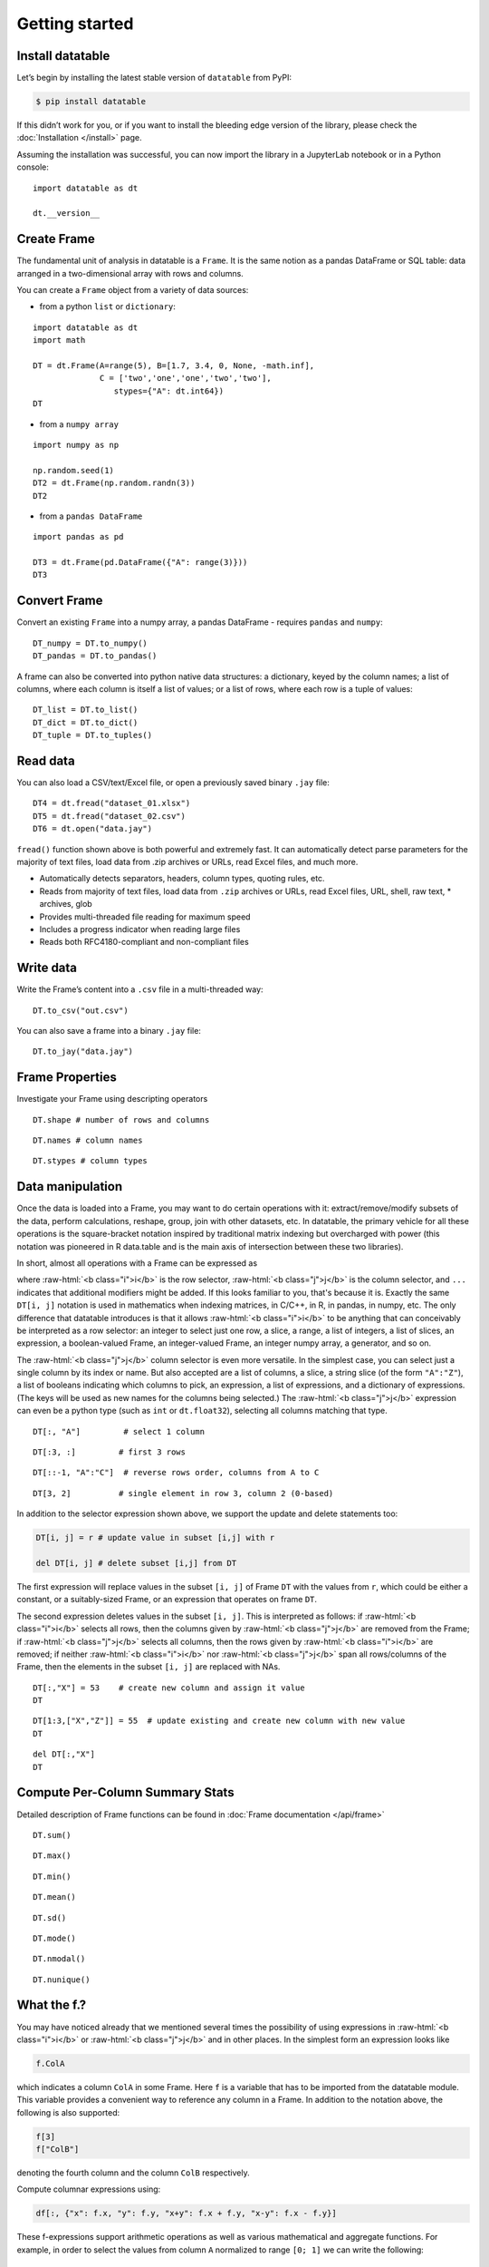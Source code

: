 
Getting started
===============

Install datatable
-----------------

Let’s begin by installing the latest stable version of ``datatable`` from PyPI:

.. code:: bash

    $ pip install datatable

If this didn’t work for you, or if you want to install the bleeding edge
version of the library, please check the :doc:`Installation </install>` page.


Assuming the installation was successful, you can now import the library in
a JupyterLab notebook or in a Python console:

::

    import datatable as dt

    dt.__version__


.. raw:: html

    <div class="output-cell">
    <div class='highlight'>
      <pre>0.8.0</pre>
    </div>
  </div>



Create Frame
------------

The fundamental unit of analysis in datatable is a ``Frame``. It is the
same notion as a pandas DataFrame or SQL table: data arranged in a
two-dimensional array with rows and columns.

You can create a ``Frame`` object from a variety of data sources:

-  from a python ``list`` or ``dictionary``:

::

    import datatable as dt
    import math

    DT = dt.Frame(A=range(5), B=[1.7, 3.4, 0, None, -math.inf],
                  C = ['two','one','one','two','two'],
                     stypes={"A": dt.int64})
    DT


.. raw:: html

    <div class=output-cell>
    <div class='datatable'>
      <table class="frame">
      <thead>
        <tr class="colnames"><td class="row_index"></td><th>A</th><th>B</th><th>C</th></tr>
        <tr class="coltypes"><td class="row_index"></td>
        <td class="int" title="int64">▪▪▪▪▪▪▪▪</td>
        <td class="real" title="float64">▪▪▪▪▪▪▪▪</td><td class="str" title="str32">▪▪▪▪</td></tr>
      </thead>
      <tbody>
        <tr><td class="row_index">0</td><td>0</td><td>1.7</td><td>two</td></tr>
        <tr><td class="row_index">1</td><td>1</td><td>3.4</td><td>one</td></tr>
        <tr><td class="row_index">2</td><td>2</td><td>0</td><td>one</td></tr>
        <tr><td class="row_index">3</td><td>3</td><td><span class="na">NA</span></td><td>two</td></tr>
        <tr><td class="row_index">4</td><td>4</td><td>−inf</td><td>two</td></tr>
      </tbody>
      </table>
      <div class="footer">
        <div class="frame_dimensions">5 rows × 3 columns</div>
      </div>
    </div>
    </div>




-  from a ``numpy array``

::

    import numpy as np

    np.random.seed(1)
    DT2 = dt.Frame(np.random.randn(3))
    DT2


.. raw:: html

    <div class=output-cell>
    <div class='datatable'>
      <table class='frame'>
      <thead>
        <tr class='colnames'><td class='row_index'></td><th>C0</th></tr>
        <tr class='coltypes'><td class='row_index'></td><td class='real' title='float64'>&#x25AA;&#x25AA;&#x25AA;&#x25AA;&#x25AA;&#x25AA;&#x25AA;&#x25AA;</td></tr>
      </thead>
      <tbody>
        <tr><td class='row_index'>0</td><td>1.62435</td></tr>
        <tr><td class='row_index'>1</td><td>&minus;0.611756</td></tr>
        <tr><td class='row_index'>2</td><td>&minus;0.528172</td></tr>
      </tbody>
      </table>
      <div class='footer'>
        <div class='frame_dimensions'>3 rows &times; 1 column</div>
      </div>
    </div>
    </div>




-  from a ``pandas DataFrame``

::

    import pandas as pd

    DT3 = dt.Frame(pd.DataFrame({"A": range(3)}))
    DT3




.. raw:: html

    <div class=output-cell>
      <div class='datatable'>
        <table class='frame'>
        <thead>
          <tr class='colnames'><td class='row_index'></td><th>A</th></tr>
          <tr class='coltypes'><td class='row_index'></td><td class='int' title='int64'>&#x25AA;&#x25AA;&#x25AA;&#x25AA;&#x25AA;&#x25AA;&#x25AA;&#x25AA;</td></tr>
        </thead>
        <tbody>
          <tr><td class='row_index'>0</td><td>0</td></tr>
          <tr><td class='row_index'>1</td><td>1</td></tr>
          <tr><td class='row_index'>2</td><td>2</td></tr>
        </tbody>
        </table>
        <div class='footer'>
          <div class='frame_dimensions'>3 rows &times; 1 column</div>
        </div>
      </div>
    </div>




Convert Frame
-------------

Convert an existing ``Frame`` into a numpy array, a pandas DataFrame -
requires ``pandas`` and ``numpy``:

::

    DT_numpy = DT.to_numpy()
    DT_pandas = DT.to_pandas()

A frame can also be converted into python native data structures: a
dictionary, keyed by the column names; a list of columns, where each
column is itself a list of values; or a list of rows, where each row is
a tuple of values:

::

    DT_list = DT.to_list()
    DT_dict = DT.to_dict()
    DT_tuple = DT.to_tuples()

Read data
---------

You can also load a CSV/text/Excel file, or open a previously saved
binary ``.jay`` file:

::

    DT4 = dt.fread("dataset_01.xlsx")
    DT5 = dt.fread("dataset_02.csv")
    DT6 = dt.open("data.jay")

``fread()`` function shown above is both powerful and extremely fast. It
can automatically detect parse parameters for the majority of text
files, load data from .zip archives or URLs, read Excel files, and much
more.

-  Automatically detects separators, headers, column types, quoting
   rules, etc.
-  Reads from majority of text files, load data from ``.zip`` archives or
   URLs, read Excel files, URL, shell, raw text, \* archives, glob
-  Provides multi-threaded file reading for maximum speed
-  Includes a progress indicator when reading large files
-  Reads both RFC4180-compliant and non-compliant files

Write data
----------

Write the Frame’s content into a ``.csv`` file in a multi-threaded way:

::

    DT.to_csv("out.csv")

You can also save a frame into a binary ``.jay`` file:

::

    DT.to_jay("data.jay")

Frame Properties
----------------

Investigate your Frame using descripting operators

::

    DT.shape # number of rows and columns

.. raw:: html

    <div class="output-cell">
    <div class='highlight'>
      <pre>(5, 3)</pre>
    </div>
    </div>

::

    DT.names # column names

.. raw:: html

    <div class="output-cell">
    <div class='highlight'>
      <pre>('A', 'B', 'C')</pre>
    </div>
    </div>

::

    DT.stypes # column types

.. raw:: html

    <div class="output-cell">
    <div class='highlight'>
      <pre>(stype.int64, stype.float64, stype.str32)</pre>
    </div>
    </div>


Data manipulation
-----------------

Once the data is loaded into a Frame, you may want to do certain operations with
it: extract/remove/modify subsets of the data, perform calculations, reshape,
group, join with other datasets, etc. In datatable, the primary vehicle for all
these operations is the square-bracket notation inspired by traditional matrix
indexing but overcharged with power (this notation was pioneered in R data.table
and is the main axis of intersection between these two libraries).

In short, almost all operations with a Frame can be expressed as

.. raw:: html

    <style>
    .sqbrak {
        display: flex;
        justify-content: center;
        margin-bottom: 16pt;
        color: #9AA;  /* whitespace color */
    }
    .sqbrak, .i, .j {
        font-family: Menlo, Consolas, Monaco, monospace;
        font-weight: bold;
    }
    .sqbrak div {
        font-size: 160%;
        margin: 0;
    }
    .dt { color: #000; }
    .i  { color: #36AA36; }
    .j  { color: #E03636; }
    .by { color: #33A; }
    .jn { color: #A3A; }
    .s  { color: #3AA; }
    </style>
    <div class="sqbrak">
      <div>
        <b class=dt>DT</b>[<b class=i>i</b>, <b class=j>j</b>, ...]
      </div>
    </div>

.. role:: raw-html(raw)
   :format: html

where :raw-html:`<b class="i">i</b>` is the row selector,
:raw-html:`<b class="j">j</b>` is the column selector, and ``...`` indicates
that additional modifiers might be added. If this looks familiar to you,
that's because it is. Exactly the same ``DT[i, j]`` notation is used in
mathematics when indexing matrices, in C/C++, in R, in pandas, in numpy, etc.
The only difference that datatable introduces is that it allows
:raw-html:`<b class="i">i</b>` to be anything that can conceivably be
interpreted as a row selector: an integer to select just one row, a slice,
a range, a list of integers, a list of slices, an expression, a boolean-valued
Frame, an integer-valued Frame, an integer numpy array, a generator, and so on.

The :raw-html:`<b class="j">j</b>` column selector is even more versatile.
In the simplest case, you can select just a single column by its index or name. But
also accepted are a list of columns, a slice, a string slice (of the form ``"A":"Z"``), a
list of booleans indicating which columns to pick, an expression, a list of
expressions, and a dictionary of expressions. (The keys will be used as new names
for the columns being selected.) The :raw-html:`<b class="j">j</b>`
expression can even be a python type (such as ``int`` or ``dt.float32``),
selecting all columns matching that type.

::

    DT[:, "A"]         # select 1 column

.. raw:: html

  <div class="output-cell">
    <div class='datatable'>
      <table class='frame'>
      <thead>
        <tr class='colnames'><td class='row_index'></td><th>A</th></tr>
        <tr class='coltypes'><td class='row_index'></td><td class='int' title='int64'>&#x25AA;&#x25AA;&#x25AA;&#x25AA;&#x25AA;&#x25AA;&#x25AA;&#x25AA;</td></tr>
      </thead>
      <tbody>
        <tr><td class='row_index'>0</td><td>0</td></tr>
        <tr><td class='row_index'>1</td><td>1</td></tr>
        <tr><td class='row_index'>2</td><td>2</td></tr>
        <tr><td class='row_index'>3</td><td>3</td></tr>
        <tr><td class='row_index'>4</td><td>4</td></tr>
      </tbody>
      </table>
      <div class='footer'>
        <div class='frame_dimensions'>5 rows &times; 1 column</div>
      </div>
    </div>
  </div>

::

    DT[:3, :]         # first 3 rows

.. raw:: html

  <div class="output-cell">
    <div class='datatable'>
      <table class='frame'>
      <thead>
        <tr class='colnames'><td class='row_index'></td><th>A</th><th>B</th><th>C</th></tr>
        <tr class='coltypes'><td class='row_index'></td><td class='int' title='int64'>&#x25AA;&#x25AA;&#x25AA;&#x25AA;&#x25AA;&#x25AA;&#x25AA;&#x25AA;</td><td class='real' title='float64'>&#x25AA;&#x25AA;&#x25AA;&#x25AA;&#x25AA;&#x25AA;&#x25AA;&#x25AA;</td><td class='str' title='str32'>&#x25AA;&#x25AA;&#x25AA;&#x25AA;</td></tr>
      </thead>
      <tbody>
        <tr><td class='row_index'>0</td><td>0</td><td>1.7</td><td>two</td></tr>
        <tr><td class='row_index'>1</td><td>1</td><td>3.4</td><td>one</td></tr>
        <tr><td class='row_index'>2</td><td>2</td><td>0</td><td>one</td></tr>
      </tbody>
      </table>
      <div class='footer'>
        <div class='frame_dimensions'>3 rows &times; 3 columns</div>
      </div>
    </div>
  </div>

::

    DT[::-1, "A":"C"]  # reverse rows order, columns from A to C

.. raw:: html

  <div class="output-cell">
    <div class='datatable'>
      <table class='frame'>
      <thead>
        <tr class='colnames'><td class='row_index'></td><th>A</th><th>B</th><th>C</th></tr>
        <tr class='coltypes'><td class='row_index'></td><td class='int' title='int64'>&#x25AA;&#x25AA;&#x25AA;&#x25AA;&#x25AA;&#x25AA;&#x25AA;&#x25AA;</td><td class='real' title='float64'>&#x25AA;&#x25AA;&#x25AA;&#x25AA;&#x25AA;&#x25AA;&#x25AA;&#x25AA;</td><td class='str' title='str32'>&#x25AA;&#x25AA;&#x25AA;&#x25AA;</td></tr>
      </thead>
      <tbody>
        <tr><td class='row_index'>0</td><td>4</td><td>&minus;inf</td><td>two</td></tr>
        <tr><td class='row_index'>1</td><td>3</td><td><span class=na>NA</span></td><td>two</td></tr>
        <tr><td class='row_index'>2</td><td>2</td><td>0</td><td>one</td></tr>
        <tr><td class='row_index'>3</td><td>1</td><td>3.4</td><td>one</td></tr>
        <tr><td class='row_index'>4</td><td>0</td><td>1.7</td><td>two</td></tr>
      </tbody>
      </table>
      <div class='footer'>
        <div class='frame_dimensions'>5 rows &times; 3 columns</div>
      </div>
    </div>
  </div>

::

    DT[3, 2]          # single element in row 3, column 2 (0-based)

.. raw:: html

    <div class="output-cell">
    <div class='highlight'>
      <pre>'two'</pre>
    </div>
    </div>




In addition to the selector expression shown above, we support the
update and delete statements too:

.. code:: python

      DT[i, j] = r # update value in subset [i,j] with r

      del DT[i, j] # delete subset [i,j] from DT

The first expression will replace values in the subset ``[i, j]`` of
Frame ``DT`` with the values from ``r``, which could be either a
constant, or a suitably-sized Frame, or an expression that operates on
frame ``DT``.

The second expression deletes values in the subset ``[i, j]``. This is
interpreted as follows: if :raw-html:`<b class="i">i</b>` selects all rows,
then the columns given by :raw-html:`<b class="j">j</b>` are removed from the
Frame; if :raw-html:`<b class="j">j</b>` selects all columns, then the rows
given by :raw-html:`<b class="i">i</b>` are removed; if neither
:raw-html:`<b class="i">i</b>` nor :raw-html:`<b class="j">j</b>` span all
rows/columns of the Frame, then the elements in the subset ``[i, j]`` are
replaced with NAs.

::

    DT[:,"X"] = 53    # create new column and assign it value
    DT

.. raw:: html

  <div class="output-cell">
    <div class='datatable'>
      <table class='frame'>
      <thead>
        <tr class='colnames'><td class='row_index'></td><th>A</th><th>B</th><th>C</th><th>X</th></tr>
        <tr class='coltypes'><td class='row_index'></td><td class='int' title='int64'>&#x25AA;&#x25AA;&#x25AA;&#x25AA;&#x25AA;&#x25AA;&#x25AA;&#x25AA;</td><td class='real' title='float64'>&#x25AA;&#x25AA;&#x25AA;&#x25AA;&#x25AA;&#x25AA;&#x25AA;&#x25AA;</td><td class='str' title='str32'>&#x25AA;&#x25AA;&#x25AA;&#x25AA;</td><td class='int' title='int8'>&#x25AA;</td></tr>
      </thead>
      <tbody>
        <tr><td class='row_index'>0</td><td>0</td><td>1.7</td><td>two</td><td>53</td></tr>
        <tr><td class='row_index'>1</td><td>1</td><td>3.4</td><td>one</td><td>53</td></tr>
        <tr><td class='row_index'>2</td><td>2</td><td>0</td><td>one</td><td>53</td></tr>
        <tr><td class='row_index'>3</td><td>3</td><td><span class=na>NA</span></td><td>two</td><td>53</td></tr>
        <tr><td class='row_index'>4</td><td>4</td><td>&minus;inf</td><td>two</td><td>53</td></tr>
      </tbody>
      </table>
      <div class='footer'>
        <div class='frame_dimensions'>5 rows &times; 4 columns</div>
      </div>
    </div>
    </div>

::

    DT[1:3,["X","Z"]] = 55  # update existing and create new column with new value
    DT

.. raw:: html

  <div class="output-cell">
    <div class='datatable'>
      <table class='frame'>
      <thead>
        <tr class='colnames'><td class='row_index'></td><th>A</th><th>B</th><th>C</th><th>X</th><th>Z</th></tr>
        <tr class='coltypes'><td class='row_index'></td><td class='int' title='int64'>&#x25AA;&#x25AA;&#x25AA;&#x25AA;&#x25AA;&#x25AA;&#x25AA;&#x25AA;</td><td class='real' title='float64'>&#x25AA;&#x25AA;&#x25AA;&#x25AA;&#x25AA;&#x25AA;&#x25AA;&#x25AA;</td><td class='str' title='str32'>&#x25AA;&#x25AA;&#x25AA;&#x25AA;</td><td class='int' title='int8'>&#x25AA;</td><td class='int' title='int8'>&#x25AA;</td></tr>
      </thead>
      <tbody>
        <tr><td class='row_index'>0</td><td>0</td><td>1.7</td><td>two</td><td>53</td><td><span class=na>NA</span></td></tr>
        <tr><td class='row_index'>1</td><td>1</td><td>3.4</td><td>one</td><td>55</td><td>55</td></tr>
        <tr><td class='row_index'>2</td><td>2</td><td>0</td><td>one</td><td>55</td><td>55</td></tr>
        <tr><td class='row_index'>3</td><td>3</td><td><span class=na>NA</span></td><td>two</td><td>53</td><td><span class=na>NA</span></td></tr>
        <tr><td class='row_index'>4</td><td>4</td><td>&minus;inf</td><td>two</td><td>53</td><td><span class=na>NA</span></td></tr>
      </tbody>
      </table>
      <div class='footer'>
        <div class='frame_dimensions'>5 rows &times; 5 columns</div>
      </div>
    </div>
    </div>

::

    del DT[:,"X"]
    DT

.. raw:: html

 <div class="output-cell">
    <div class='datatable'>
      <table class='frame'>
      <thead>
        <tr class='colnames'><td class='row_index'></td><th>A</th><th>B</th><th>C</th><th>Z</th></tr>
        <tr class='coltypes'><td class='row_index'></td><td class='int' title='int64'>&#x25AA;&#x25AA;&#x25AA;&#x25AA;&#x25AA;&#x25AA;&#x25AA;&#x25AA;</td><td class='real' title='float64'>&#x25AA;&#x25AA;&#x25AA;&#x25AA;&#x25AA;&#x25AA;&#x25AA;&#x25AA;</td><td class='str' title='str32'>&#x25AA;&#x25AA;&#x25AA;&#x25AA;</td><td class='int' title='int8'>&#x25AA;</td></tr>
      </thead>
      <tbody>
        <tr><td class='row_index'>0</td><td>0</td><td>1.7</td><td>two</td><td><span class=na>NA</span></td></tr>
        <tr><td class='row_index'>1</td><td>1</td><td>3.4</td><td>one</td><td>55</td></tr>
        <tr><td class='row_index'>2</td><td>2</td><td>0</td><td>one</td><td>55</td></tr>
        <tr><td class='row_index'>3</td><td>3</td><td><span class=na>NA</span></td><td>two</td><td><span class=na>NA</span></td></tr>
        <tr><td class='row_index'>4</td><td>4</td><td>&minus;inf</td><td>two</td><td><span class=na>NA</span></td></tr>
      </tbody>
      </table>
      <div class='footer'>
        <div class='frame_dimensions'>5 rows &times; 4 columns</div>
      </div>
    </div>
    </div>

Compute Per-Column Summary Stats
--------------------------------

Detailed description of Frame functions can be found in :doc:`Frame
documentation </api/frame>`

::

    DT.sum()

.. raw:: html

    <div class="output-cell"><div class='datatable'>
      <table class='frame'>
      <thead>
        <tr class='colnames'><td class='row_index'></td><th>A</th><th>B</th><th>C</th><th>Z</th></tr>
        <tr class='coltypes'><td class='row_index'></td><td class='int' title='int64'>&#x25AA;&#x25AA;&#x25AA;&#x25AA;&#x25AA;&#x25AA;&#x25AA;&#x25AA;</td><td class='real' title='float64'>&#x25AA;&#x25AA;&#x25AA;&#x25AA;&#x25AA;&#x25AA;&#x25AA;&#x25AA;</td><td class='str' title='str32'>&#x25AA;&#x25AA;&#x25AA;&#x25AA;</td><td class='int' title='int64'>&#x25AA;&#x25AA;&#x25AA;&#x25AA;&#x25AA;&#x25AA;&#x25AA;&#x25AA;</td></tr>
      </thead>
      <tbody>
        <tr><td class='row_index'>0</td><td>10</td><td>&minus;inf</td><td><span class=na>NA</span></td><td>110</td></tr>
      </tbody>
      </table>
      <div class='footer'>
        <div class='frame_dimensions'>1 row &times; 4 columns</div>
      </div>
    </div>
    </div>

::

    DT.max()

.. raw:: html

    <div class="output-cell"><div class='datatable'>
      <table class='frame'>
      <thead>
        <tr class='colnames'><td class='row_index'></td><th>A</th><th>B</th><th>C</th><th>Z</th></tr>
        <tr class='coltypes'><td class='row_index'></td><td class='int' title='int64'>&#x25AA;&#x25AA;&#x25AA;&#x25AA;&#x25AA;&#x25AA;&#x25AA;&#x25AA;</td><td class='real' title='float64'>&#x25AA;&#x25AA;&#x25AA;&#x25AA;&#x25AA;&#x25AA;&#x25AA;&#x25AA;</td><td class='str' title='str32'>&#x25AA;&#x25AA;&#x25AA;&#x25AA;</td><td class='int' title='int8'>&#x25AA;</td></tr>
      </thead>
      <tbody>
        <tr><td class='row_index'>0</td><td>4</td><td>3.4</td><td><span class=na>NA</span></td><td>55</td></tr>
      </tbody>
      </table>
      <div class='footer'>
        <div class='frame_dimensions'>1 row &times; 4 columns</div>
      </div>
    </div>
    </div>

::

    DT.min()

.. raw:: html

    <div class="output-cell"><div class='datatable'>
      <table class='frame'>
      <thead>
        <tr class='colnames'><td class='row_index'></td><th>A</th><th>B</th><th>C</th><th>Z</th></tr>
        <tr class='coltypes'><td class='row_index'></td><td class='int' title='int64'>&#x25AA;&#x25AA;&#x25AA;&#x25AA;&#x25AA;&#x25AA;&#x25AA;&#x25AA;</td><td class='real' title='float64'>&#x25AA;&#x25AA;&#x25AA;&#x25AA;&#x25AA;&#x25AA;&#x25AA;&#x25AA;</td><td class='str' title='str32'>&#x25AA;&#x25AA;&#x25AA;&#x25AA;</td><td class='int' title='int8'>&#x25AA;</td></tr>
      </thead>
      <tbody>
        <tr><td class='row_index'>0</td><td>0</td><td>&minus;inf</td><td><span class=na>NA</span></td><td>55</td></tr>
      </tbody>
      </table>
      <div class='footer'>
        <div class='frame_dimensions'>1 row &times; 4 columns</div>
      </div>
    </div>
    </div>

::

    DT.mean()

.. raw:: html

    <div class="output-cell"><div class='datatable'>
      <table class='frame'>
      <thead>
        <tr class='colnames'><td class='row_index'></td><th>A</th><th>B</th><th>C</th><th>Z</th></tr>
        <tr class='coltypes'><td class='row_index'></td><td class='real' title='float64'>&#x25AA;&#x25AA;&#x25AA;&#x25AA;&#x25AA;&#x25AA;&#x25AA;&#x25AA;</td><td class='real' title='float64'>&#x25AA;&#x25AA;&#x25AA;&#x25AA;&#x25AA;&#x25AA;&#x25AA;&#x25AA;</td><td class='real' title='float64'>&#x25AA;&#x25AA;&#x25AA;&#x25AA;&#x25AA;&#x25AA;&#x25AA;&#x25AA;</td><td class='real' title='float64'>&#x25AA;&#x25AA;&#x25AA;&#x25AA;&#x25AA;&#x25AA;&#x25AA;&#x25AA;</td></tr>
      </thead>
      <tbody>
        <tr><td class='row_index'>0</td><td>2</td><td>&minus;inf</td><td><span class=na>NA</span></td><td>55</td></tr>
      </tbody>
      </table>
      <div class='footer'>
        <div class='frame_dimensions'>1 row &times; 4 columns</div>
      </div>
    </div>
    </div>

::

    DT.sd()

.. raw:: html

    <div class="output-cell"><div class='datatable'>
      <table class='frame'>
      <thead>
        <tr class='colnames'><td class='row_index'></td><th>A</th><th>B</th><th>C</th><th>Z</th></tr>
        <tr class='coltypes'><td class='row_index'></td><td class='real' title='float64'>&#x25AA;&#x25AA;&#x25AA;&#x25AA;&#x25AA;&#x25AA;&#x25AA;&#x25AA;</td><td class='real' title='float64'>&#x25AA;&#x25AA;&#x25AA;&#x25AA;&#x25AA;&#x25AA;&#x25AA;&#x25AA;</td><td class='real' title='float64'>&#x25AA;&#x25AA;&#x25AA;&#x25AA;&#x25AA;&#x25AA;&#x25AA;&#x25AA;</td><td class='real' title='float64'>&#x25AA;&#x25AA;&#x25AA;&#x25AA;&#x25AA;&#x25AA;&#x25AA;&#x25AA;</td></tr>
      </thead>
      <tbody>
        <tr><td class='row_index'>0</td><td>1.58114</td><td><span class=na>NA</span></td><td><span class=na>NA</span></td><td>0</td></tr>
      </tbody>
      </table>
      <div class='footer'>
        <div class='frame_dimensions'>1 row &times; 4 columns</div>
      </div>
    </div>
    </div>

::

    DT.mode()

.. raw:: html

    <div class="output-cell"><div class='datatable'>
      <table class='frame'>
      <thead>
        <tr class='colnames'><td class='row_index'></td><th>A</th><th>B</th><th>C</th><th>Z</th></tr>
        <tr class='coltypes'><td class='row_index'></td><td class='int' title='int64'>&#x25AA;&#x25AA;&#x25AA;&#x25AA;&#x25AA;&#x25AA;&#x25AA;&#x25AA;</td><td class='real' title='float64'>&#x25AA;&#x25AA;&#x25AA;&#x25AA;&#x25AA;&#x25AA;&#x25AA;&#x25AA;</td><td class='str' title='str32'>&#x25AA;&#x25AA;&#x25AA;&#x25AA;</td><td class='int' title='int8'>&#x25AA;</td></tr>
      </thead>
      <tbody>
        <tr><td class='row_index'>0</td><td>0</td><td>&minus;inf</td><td>two</td><td>55</td></tr>
      </tbody>
      </table>
      <div class='footer'>
        <div class='frame_dimensions'>1 row &times; 4 columns</div>
      </div>
    </div>
    </div>

::

    DT.nmodal()

.. raw:: html

    <div class="output-cell"><div class='datatable'>
      <table class='frame'>
      <thead>
        <tr class='colnames'><td class='row_index'></td><th>A</th><th>B</th><th>C</th><th>Z</th></tr>
        <tr class='coltypes'><td class='row_index'></td><td class='int' title='int64'>&#x25AA;&#x25AA;&#x25AA;&#x25AA;&#x25AA;&#x25AA;&#x25AA;&#x25AA;</td><td class='int' title='int64'>&#x25AA;&#x25AA;&#x25AA;&#x25AA;&#x25AA;&#x25AA;&#x25AA;&#x25AA;</td><td class='int' title='int64'>&#x25AA;&#x25AA;&#x25AA;&#x25AA;&#x25AA;&#x25AA;&#x25AA;&#x25AA;</td><td class='int' title='int64'>&#x25AA;&#x25AA;&#x25AA;&#x25AA;&#x25AA;&#x25AA;&#x25AA;&#x25AA;</td></tr>
      </thead>
      <tbody>
        <tr><td class='row_index'>0</td><td>1</td><td>1</td><td>3</td><td>2</td></tr>
      </tbody>
      </table>
      <div class='footer'>
        <div class='frame_dimensions'>1 row &times; 4 columns</div>
      </div>
    </div>
    </div>

::

    DT.nunique()

.. raw:: html

    <div class="output-cell"><div class='datatable'>
      <table class='frame'>
      <thead>
        <tr class='colnames'><td class='row_index'></td><th>A</th><th>B</th><th>C</th><th>Z</th></tr>
        <tr class='coltypes'><td class='row_index'></td><td class='int' title='int64'>&#x25AA;&#x25AA;&#x25AA;&#x25AA;&#x25AA;&#x25AA;&#x25AA;&#x25AA;</td><td class='int' title='int64'>&#x25AA;&#x25AA;&#x25AA;&#x25AA;&#x25AA;&#x25AA;&#x25AA;&#x25AA;</td><td class='int' title='int64'>&#x25AA;&#x25AA;&#x25AA;&#x25AA;&#x25AA;&#x25AA;&#x25AA;&#x25AA;</td><td class='int' title='int64'>&#x25AA;&#x25AA;&#x25AA;&#x25AA;&#x25AA;&#x25AA;&#x25AA;&#x25AA;</td></tr>
      </thead>
      <tbody>
        <tr><td class='row_index'>0</td><td>5</td><td>4</td><td>2</td><td>1</td></tr>
      </tbody>
      </table>
      <div class='footer'>
        <div class='frame_dimensions'>1 row &times; 4 columns</div>
      </div>
    </div>
    </div>

What the f.?
------------

You may have noticed already that we mentioned several times the
possibility of using expressions in :raw-html:`<b class="i">i</b>`
or :raw-html:`<b class="j">j</b>` and in other places.
In the simplest form an expression looks like

.. code:: python

      f.ColA

which indicates a column ``ColA`` in some Frame. Here ``f`` is a
variable that has to be imported from the datatable module. This
variable provides a convenient way to reference any column in a Frame.
In addition to the notation above, the following is also supported:

.. code:: python

      f[3]
      f["ColB"]

denoting the fourth column and the column ``ColB`` respectively.

Compute columnar expressions using:

.. code:: python

    df[:, {"x": f.x, "y": f.y, "x+y": f.x + f.y, "x-y": f.x - f.y}]

These f-expressions support arithmetic operations as well as various
mathematical and aggregate functions. For example, in order to select
the values from column ``A`` normalized to range ``[0; 1]`` we can write
the following:

::

    from datatable import f, min, max

    DT[:, {"A_normalized":(f.A - min(f.A))/(max(f.A) - min(f.A))}]

.. raw:: html

    <div class="output-cell"><div class='datatable'>
      <table class='frame'>
      <thead>
        <tr class='colnames'><td class='row_index'></td><th>A_normalized</th></tr>
        <tr class='coltypes'><td class='row_index'></td><td class='real' title='float64'>&#x25AA;&#x25AA;&#x25AA;&#x25AA;&#x25AA;&#x25AA;&#x25AA;&#x25AA;</td></tr>
      </thead>
      <tbody>
        <tr><td class='row_index'>0</td><td>0</td></tr>
        <tr><td class='row_index'>1</td><td>0.25</td></tr>
        <tr><td class='row_index'>2</td><td>0.5</td></tr>
        <tr><td class='row_index'>3</td><td>0.75</td></tr>
        <tr><td class='row_index'>4</td><td>1</td></tr>
      </tbody>
      </table>
      <div class='footer'>
        <div class='frame_dimensions'>5 rows &times; 1 column</div>
      </div>
    </div>
    </div>




This is equivalent to the following SQL query:

.. code:: sql

      SELECT (f.A - MIN(f.A))/(MAX(f.A) - MIN(f.A)) FROM DT AS f

So, what exactly is ``f``? We call it a "**frame proxy**", as it becomes
a simple way to refer to the Frame that we currently operate on. More
precisely, whenever ``DT[i, j]`` is evaluated and we encounter an
``f``-expression there, that ``f`` becomes replaced with the frame
``DT``, and the columns are looked up on that Frame. The same expression
can later on be applied to a different Frame, and it will refer to the
columns in that other Frame.

At some point you may notice that that datatable also exports symbol
``g``. This ``g`` is also a frame proxy; however it already refers to
the *second* frame in the evaluated expression. This second frame
appears when you are *joining* two or more frames together (more on that
later). When that happens, symbol ``g`` is used to refer to the columns
of the joined frame.

This syntax allows do comlex filtering in user friendly way:

::

    DT[f.A > 1,"A":"B"]  # conditional selecting

.. raw:: html

    <div class="output-cell"><div class='datatable'>
      <table class='frame'>
      <thead>
        <tr class='colnames'><td class='row_index'></td><th>A</th><th>B</th></tr>
        <tr class='coltypes'><td class='row_index'></td><td class='int' title='int64'>&#x25AA;&#x25AA;&#x25AA;&#x25AA;&#x25AA;&#x25AA;&#x25AA;&#x25AA;</td><td class='real' title='float64'>&#x25AA;&#x25AA;&#x25AA;&#x25AA;&#x25AA;&#x25AA;&#x25AA;&#x25AA;</td></tr>
      </thead>
      <tbody>
        <tr><td class='row_index'>0</td><td>2</td><td>0</td></tr>
        <tr><td class='row_index'>1</td><td>3</td><td><span class=na>NA</span></td></tr>
        <tr><td class='row_index'>2</td><td>4</td><td>&minus;inf</td></tr>
      </tbody>
      </table>
      <div class='footer'>
        <div class='frame_dimensions'>3 rows &times; 2 columns</div>
      </div>
    </div>
    </div>

::

    from datatable import sd, mean

    DT[(f.A > mean(f.B) + 2.5 * sd(f.A)) | (f.A < -mean(f.Z) - sd(f.B)), #which rows to select
       ["A","C"]] #which columns to select


.. raw:: html

    <div class="output-cell"><div class='datatable'>
      <table class='frame'>
      <thead>
        <tr class='colnames'><td class='row_index'></td><th>A</th><th>C</th></tr>
        <tr class='coltypes'><td class='row_index'></td><td class='int' title='int64'>&#x25AA;&#x25AA;&#x25AA;&#x25AA;&#x25AA;&#x25AA;&#x25AA;&#x25AA;</td><td class='str' title='str32'>&#x25AA;&#x25AA;&#x25AA;&#x25AA;</td></tr>
      </thead>
      <tbody>
        <tr><td class='row_index'>0</td><td>0</td><td>two</td></tr>
        <tr><td class='row_index'>1</td><td>1</td><td>one</td></tr>
        <tr><td class='row_index'>2</td><td>2</td><td>one</td></tr>
        <tr><td class='row_index'>3</td><td>3</td><td>two</td></tr>
        <tr><td class='row_index'>4</td><td>4</td><td>two</td></tr>
      </tbody>
      </table>
      <div class='footer'>
        <div class='frame_dimensions'>5 rows &times; 2 columns</div>
      </div>
    </div>
    </div>


Groupbys / joins
----------------

In the `Data Manipulation`_ section we mentioned that the ``DT[i, j, ...]`` selector
can take zero or more modifiers, which we denoted as ``...``. The available
modifiers are ``by()``, ``join()`` and ``sort()``. Thus, the full form of the
square-bracket selector is:

.. raw:: html

    <div class="sqbrak">
      <div>
        <b class=dt>DT</b>[<b class=i>i</b>, <b class=j>j</b>,
        <b class=by>by()</b>, <b class=s>sort()</b>, <b class=jn>join()</b>]
      </div>
    </div>


by(...)
~~~~~~~

This modifier splits the frame into groups by the provided column(s), and then
applies :raw-html:`<b class="i">i</b>` and :raw-html:`<b class="j">j</b>` within
each group. This mostly affects aggregator functions such as ``sum()``,
``min()`` or ``sd()``, but may also apply in other circumstances. For example,
if :raw-html:`<b class="i">i</b>` is a slice that takes the first 5 rows of a frame,
then in the presence of the ``by()`` modifier it will take the first 5 rows of
each group.

For example, in order to find the total amount of each product sold, write:


::

    from datatable import f, by, sum

    DT[:, {"sum_A":sum(f.A)}, by(f.C)]

.. raw:: html

    <div class="output-cell"><div class='datatable'>
      <table class='frame'>
      <thead>
        <tr class='colnames'><td class='row_index'></td><th>C</th><th>sum_A</th></tr>
        <tr class='coltypes'><td class='row_index'></td><td class='str' title='str32'>&#x25AA;&#x25AA;&#x25AA;&#x25AA;</td><td class='int' title='int64'>&#x25AA;&#x25AA;&#x25AA;&#x25AA;&#x25AA;&#x25AA;&#x25AA;&#x25AA;</td></tr>
      </thead>
      <tbody>
        <tr><td class='row_index'>0</td><td>one</td><td>3</td></tr>
        <tr><td class='row_index'>1</td><td>two</td><td>7</td></tr>
      </tbody>
      </table>
      <div class='footer'>
        <div class='frame_dimensions'>2 rows &times; 2 columns</div>
      </div>
    </div>
    </div>




or calculate mean value by groups in colums

::

    from datatable import mean

    DT[:, {"mean_A" : mean(f.A)}, by("C")]




.. raw:: html

    <div class="output-cell"><div class='datatable'>
      <table class='frame'>
      <thead>
        <tr class='colnames'><td class='row_index'></td><th>C</th><th>mean_A</th></tr>
        <tr class='coltypes'><td class='row_index'></td><td class='str' title='str32'>&#x25AA;&#x25AA;&#x25AA;&#x25AA;</td><td class='real' title='float64'>&#x25AA;&#x25AA;&#x25AA;&#x25AA;&#x25AA;&#x25AA;&#x25AA;&#x25AA;</td></tr>
      </thead>
      <tbody>
        <tr><td class='row_index'>0</td><td>one</td><td>1.5</td></tr>
        <tr><td class='row_index'>1</td><td>two</td><td>2.33333</td></tr>
      </tbody>
      </table>
      <div class='footer'>
        <div class='frame_dimensions'>2 rows &times; 2 columns</div>
      </div>
    </div>
    </div>




sort(...)
~~~~~~~~~

This modifier controls the order of the rows in the result, much like
SQL clause ``ORDER BY``. If used in conjunction with ``by()``, it will
order the rows within each group.

::

    from datatable import sort

    DT[:,:,sort(f.B)]




.. raw:: html

    <div class="output-cell"><div class='datatable'>
      <table class='frame'>
      <thead>
        <tr class='colnames'><td class='row_index'></td><th>A</th><th>B</th><th>C</th><th>Z</th></tr>
        <tr class='coltypes'><td class='row_index'></td><td class='int' title='int64'>&#x25AA;&#x25AA;&#x25AA;&#x25AA;&#x25AA;&#x25AA;&#x25AA;&#x25AA;</td><td class='real' title='float64'>&#x25AA;&#x25AA;&#x25AA;&#x25AA;&#x25AA;&#x25AA;&#x25AA;&#x25AA;</td><td class='str' title='str32'>&#x25AA;&#x25AA;&#x25AA;&#x25AA;</td><td class='int' title='int8'>&#x25AA;</td></tr>
      </thead>
      <tbody>
        <tr><td class='row_index'>0</td><td>3</td><td><span class=na>NA</span></td><td>two</td><td><span class=na>NA</span></td></tr>
        <tr><td class='row_index'>1</td><td>4</td><td>&minus;inf</td><td>two</td><td><span class=na>NA</span></td></tr>
        <tr><td class='row_index'>2</td><td>2</td><td>0</td><td>one</td><td>55</td></tr>
        <tr><td class='row_index'>3</td><td>0</td><td>1.7</td><td>two</td><td><span class=na>NA</span></td></tr>
        <tr><td class='row_index'>4</td><td>1</td><td>3.4</td><td>one</td><td>55</td></tr>
      </tbody>
      </table>
      <div class='footer'>
        <div class='frame_dimensions'>5 rows &times; 4 columns</div>
      </div>
    </div>
    </div>




::

    DT.sort("Z")




.. raw:: html

    <div class="output-cell"><div class='datatable'>
      <table class='frame'>
      <thead>
        <tr class='colnames'><td class='row_index'></td><th>A</th><th>B</th><th>C</th><th>Z</th></tr>
        <tr class='coltypes'><td class='row_index'></td><td class='int' title='int64'>&#x25AA;&#x25AA;&#x25AA;&#x25AA;&#x25AA;&#x25AA;&#x25AA;&#x25AA;</td><td class='real' title='float64'>&#x25AA;&#x25AA;&#x25AA;&#x25AA;&#x25AA;&#x25AA;&#x25AA;&#x25AA;</td><td class='str' title='str32'>&#x25AA;&#x25AA;&#x25AA;&#x25AA;</td><td class='int' title='int8'>&#x25AA;</td></tr>
      </thead>
      <tbody>
        <tr><td class='row_index'>0</td><td>0</td><td>1.7</td><td>two</td><td><span class=na>NA</span></td></tr>
        <tr><td class='row_index'>1</td><td>3</td><td><span class=na>NA</span></td><td>two</td><td><span class=na>NA</span></td></tr>
        <tr><td class='row_index'>2</td><td>4</td><td>&minus;inf</td><td>two</td><td><span class=na>NA</span></td></tr>
        <tr><td class='row_index'>3</td><td>1</td><td>3.4</td><td>one</td><td>55</td></tr>
        <tr><td class='row_index'>4</td><td>2</td><td>0</td><td>one</td><td>55</td></tr>
      </tbody>
      </table>
      <div class='footer'>
        <div class='frame_dimensions'>5 rows &times; 4 columns</div>
      </div>
    </div>
    </div>




join(...)
~~~~~~~~~

As the name suggests, this operator allows you to join another frame to
the current, equivalent to the SQL ``JOIN`` operator. Currently we
support only left outer joins.

In order to join frame ``X``, it must be keyed. A keyed frame is
conceptually similar to a SQL table with a unique primary key. This key
may be either a single column, or several columns:

.. code:: python

    X.key = "id"

Once a frame is keyed, it can be joined to another frame ``DT``,
provided that ``DT`` has the column(s) with the same name(s) as the key
in ``X``:

.. code:: python

    DT[:, :, join(X)]

This has the semantics of a natural left outer join. The ``X`` frame can
be considered as a dictionary, where the key column contains the keys,
and all other columns are the corresponding values. Then during the join
each row of ``DT`` will be matched against the row of ``X`` with the
same value of the key column, and if there are no such value in ``X``,
with an all-NA row.

The columns of the joined frame can be used in expressions using the
``g.`` prefix.

**NOTE:** In the future, we will expand the syntax of the join operator
to allow other kinds of joins and also to remove the limitation that
only keyed frames can be joined.

::

    DT1 = dt.Frame(product_id = [1, 1, 1, 2, 2, 2, 3, 3, 3],
                   quantity = [11, 22, 16, 45, 65, 60, 33, 37, 39],
                   stypes={"quantity": dt.int64})
    DT1




.. raw:: html

    <div class="output-cell"><div class='datatable'>
      <table class='frame'>
      <thead>
        <tr class='colnames'><td class='row_index'></td><th>product_id</th><th>quantity</th></tr>
        <tr class='coltypes'><td class='row_index'></td><td class='int' title='int8'>&#x25AA;</td><td class='int' title='int64'>&#x25AA;&#x25AA;&#x25AA;&#x25AA;&#x25AA;&#x25AA;&#x25AA;&#x25AA;</td></tr>
      </thead>
      <tbody>
        <tr><td class='row_index'>0</td><td>1</td><td>11</td></tr>
        <tr><td class='row_index'>1</td><td>1</td><td>22</td></tr>
        <tr><td class='row_index'>2</td><td>1</td><td>16</td></tr>
        <tr><td class='row_index'>3</td><td>2</td><td>45</td></tr>
        <tr><td class='row_index'>4</td><td>2</td><td>65</td></tr>
        <tr><td class='row_index'>5</td><td>2</td><td>60</td></tr>
        <tr><td class='row_index'>6</td><td>3</td><td>33</td></tr>
        <tr><td class='row_index'>7</td><td>3</td><td>37</td></tr>
        <tr><td class='row_index'>8</td><td>3</td><td>39</td></tr>
      </tbody>
      </table>
      <div class='footer'>
        <div class='frame_dimensions'>9 rows &times; 2 columns</div>
      </div>
    </div>
    </div>

::

    DT2 = dt.Frame(product_id = [1, 2, 3], price = [1, 2, 3],
                   stypes={"price": dt.int64})
    DT2

.. raw:: html

    <div class="output-cell"><div class='datatable'>
      <table class='frame'>
      <thead>
        <tr class='colnames'><td class='row_index'></td><th>product_id</th><th>price</th></tr>
        <tr class='coltypes'><td class='row_index'></td><td class='int' title='int8'>&#x25AA;</td><td class='int' title='int64'>&#x25AA;&#x25AA;&#x25AA;&#x25AA;&#x25AA;&#x25AA;&#x25AA;&#x25AA;</td></tr>
      </thead>
      <tbody>
        <tr><td class='row_index'>0</td><td>1</td><td>1</td></tr>
        <tr><td class='row_index'>1</td><td>2</td><td>2</td></tr>
        <tr><td class='row_index'>2</td><td>3</td><td>3</td></tr>
      </tbody>
      </table>
      <div class='footer'>
        <div class='frame_dimensions'>3 rows &times; 2 columns</div>
      </div>
    </div>
    </div>

::

    from datatable import g, join

    DT2.key = "product_id"
    DT3 = DT1[:, {"sales": f.quantity * g.price}, by(f.product_id), join(DT2)]
    DT3

.. raw:: html

    <div class="output-cell"><div class='datatable'>
      <table class='frame'>
      <thead>
        <tr class='colnames'><td class='row_index'></td><th>product_id</th><th>sales</th></tr>
        <tr class='coltypes'><td class='row_index'></td><td class='int' title='int8'>&#x25AA;</td><td class='int' title='int64'>&#x25AA;&#x25AA;&#x25AA;&#x25AA;&#x25AA;&#x25AA;&#x25AA;&#x25AA;</td></tr>
      </thead>
      <tbody>
        <tr><td class='row_index'>0</td><td>1</td><td>11</td></tr>
        <tr><td class='row_index'>1</td><td>1</td><td>22</td></tr>
        <tr><td class='row_index'>2</td><td>1</td><td>16</td></tr>
        <tr><td class='row_index'>3</td><td>2</td><td>90</td></tr>
        <tr><td class='row_index'>4</td><td>2</td><td>130</td></tr>
        <tr><td class='row_index'>5</td><td>2</td><td>120</td></tr>
        <tr><td class='row_index'>6</td><td>3</td><td>99</td></tr>
        <tr><td class='row_index'>7</td><td>3</td><td>111</td></tr>
        <tr><td class='row_index'>8</td><td>3</td><td>117</td></tr>
      </tbody>
      </table>
      <div class='footer'>
        <div class='frame_dimensions'>9 rows &times; 2 columns</div>
      </div>
    </div>
    </div>




Append
------

Append rows / columns to a Frame using:

.. code:: python

    df1.cbind(df2, df3)
    df1.rbind(df4, force = True)

::

    DT1.cbind(DT3[:,"sales"])
    DT1




.. raw:: html

    <div class="output-cell"><div class='datatable'>
      <table class='frame'>
      <thead>
        <tr class='colnames'><td class='row_index'></td><th>product_id</th><th>quantity</th><th>sales</th></tr>
        <tr class='coltypes'><td class='row_index'></td><td class='int' title='int8'>&#x25AA;</td><td class='int' title='int64'>&#x25AA;&#x25AA;&#x25AA;&#x25AA;&#x25AA;&#x25AA;&#x25AA;&#x25AA;</td><td class='int' title='int64'>&#x25AA;&#x25AA;&#x25AA;&#x25AA;&#x25AA;&#x25AA;&#x25AA;&#x25AA;</td></tr>
      </thead>
      <tbody>
        <tr><td class='row_index'>0</td><td>1</td><td>11</td><td>11</td></tr>
        <tr><td class='row_index'>1</td><td>1</td><td>22</td><td>22</td></tr>
        <tr><td class='row_index'>2</td><td>1</td><td>16</td><td>16</td></tr>
        <tr><td class='row_index'>3</td><td>2</td><td>45</td><td>90</td></tr>
        <tr><td class='row_index'>4</td><td>2</td><td>65</td><td>130</td></tr>
        <tr><td class='row_index'>5</td><td>2</td><td>60</td><td>120</td></tr>
        <tr><td class='row_index'>6</td><td>3</td><td>33</td><td>99</td></tr>
        <tr><td class='row_index'>7</td><td>3</td><td>37</td><td>111</td></tr>
        <tr><td class='row_index'>8</td><td>3</td><td>39</td><td>117</td></tr>
      </tbody>
      </table>
      <div class='footer'>
        <div class='frame_dimensions'>9 rows &times; 3 columns</div>
      </div>
    </div>
    </div>




::

    DT1.rbind(DT, force = True)
    DT1




.. raw:: html

    <div class="output-cell"><div class='datatable'>
      <table class='frame'>
      <thead>
        <tr class='colnames'><td class='row_index'></td><th>product_id</th><th>quantity</th><th>sales</th><th>A</th><th>B</th><th>C</th><th>Z</th></tr>
        <tr class='coltypes'><td class='row_index'></td><td class='int' title='int8'>&#x25AA;</td><td class='int' title='int64'>&#x25AA;&#x25AA;&#x25AA;&#x25AA;&#x25AA;&#x25AA;&#x25AA;&#x25AA;</td><td class='int' title='int64'>&#x25AA;&#x25AA;&#x25AA;&#x25AA;&#x25AA;&#x25AA;&#x25AA;&#x25AA;</td><td class='int' title='int64'>&#x25AA;&#x25AA;&#x25AA;&#x25AA;&#x25AA;&#x25AA;&#x25AA;&#x25AA;</td><td class='real' title='float64'>&#x25AA;&#x25AA;&#x25AA;&#x25AA;&#x25AA;&#x25AA;&#x25AA;&#x25AA;</td><td class='str' title='str32'>&#x25AA;&#x25AA;&#x25AA;&#x25AA;</td><td class='int' title='int8'>&#x25AA;</td></tr>
      </thead>
      <tbody>
        <tr><td class='row_index'>0</td><td>1</td><td>11</td><td>11</td><td><span class=na>NA</span></td><td><span class=na>NA</span></td><td><span class=na>NA</span></td><td><span class=na>NA</span></td></tr>
        <tr><td class='row_index'>1</td><td>1</td><td>22</td><td>22</td><td><span class=na>NA</span></td><td><span class=na>NA</span></td><td><span class=na>NA</span></td><td><span class=na>NA</span></td></tr>
        <tr><td class='row_index'>2</td><td>1</td><td>16</td><td>16</td><td><span class=na>NA</span></td><td><span class=na>NA</span></td><td><span class=na>NA</span></td><td><span class=na>NA</span></td></tr>
        <tr><td class='row_index'>3</td><td>2</td><td>45</td><td>90</td><td><span class=na>NA</span></td><td><span class=na>NA</span></td><td><span class=na>NA</span></td><td><span class=na>NA</span></td></tr>
        <tr><td class='row_index'>4</td><td>2</td><td>65</td><td>130</td><td><span class=na>NA</span></td><td><span class=na>NA</span></td><td><span class=na>NA</span></td><td><span class=na>NA</span></td></tr>
        <tr><td class='row_index'>5</td><td>2</td><td>60</td><td>120</td><td><span class=na>NA</span></td><td><span class=na>NA</span></td><td><span class=na>NA</span></td><td><span class=na>NA</span></td></tr>
        <tr><td class='row_index'>6</td><td>3</td><td>33</td><td>99</td><td><span class=na>NA</span></td><td><span class=na>NA</span></td><td><span class=na>NA</span></td><td><span class=na>NA</span></td></tr>
        <tr><td class='row_index'>7</td><td>3</td><td>37</td><td>111</td><td><span class=na>NA</span></td><td><span class=na>NA</span></td><td><span class=na>NA</span></td><td><span class=na>NA</span></td></tr>
        <tr><td class='row_index'>8</td><td>3</td><td>39</td><td>117</td><td><span class=na>NA</span></td><td><span class=na>NA</span></td><td><span class=na>NA</span></td><td><span class=na>NA</span></td></tr>
        <tr><td class='row_index'>9</td><td><span class=na>NA</span></td><td><span class=na>NA</span></td><td><span class=na>NA</span></td><td>0</td><td>1.7</td><td>two</td><td><span class=na>NA</span></td></tr>
        <tr><td class='row_index'>10</td><td><span class=na>NA</span></td><td><span class=na>NA</span></td><td><span class=na>NA</span></td><td>1</td><td>3.4</td><td>one</td><td>55</td></tr>
        <tr><td class='row_index'>11</td><td><span class=na>NA</span></td><td><span class=na>NA</span></td><td><span class=na>NA</span></td><td>2</td><td>0</td><td>one</td><td>55</td></tr>
        <tr><td class='row_index'>12</td><td><span class=na>NA</span></td><td><span class=na>NA</span></td><td><span class=na>NA</span></td><td>3</td><td><span class=na>NA</span></td><td>two</td><td><span class=na>NA</span></td></tr>
        <tr><td class='row_index'>13</td><td><span class=na>NA</span></td><td><span class=na>NA</span></td><td><span class=na>NA</span></td><td>4</td><td>&minus;inf</td><td>two</td><td><span class=na>NA</span></td></tr>
      </tbody>
      </table>
      <div class='footer'>
        <div class='frame_dimensions'>14 rows &times; 7 columns</div>
      </div>
    </div>
    </div>
